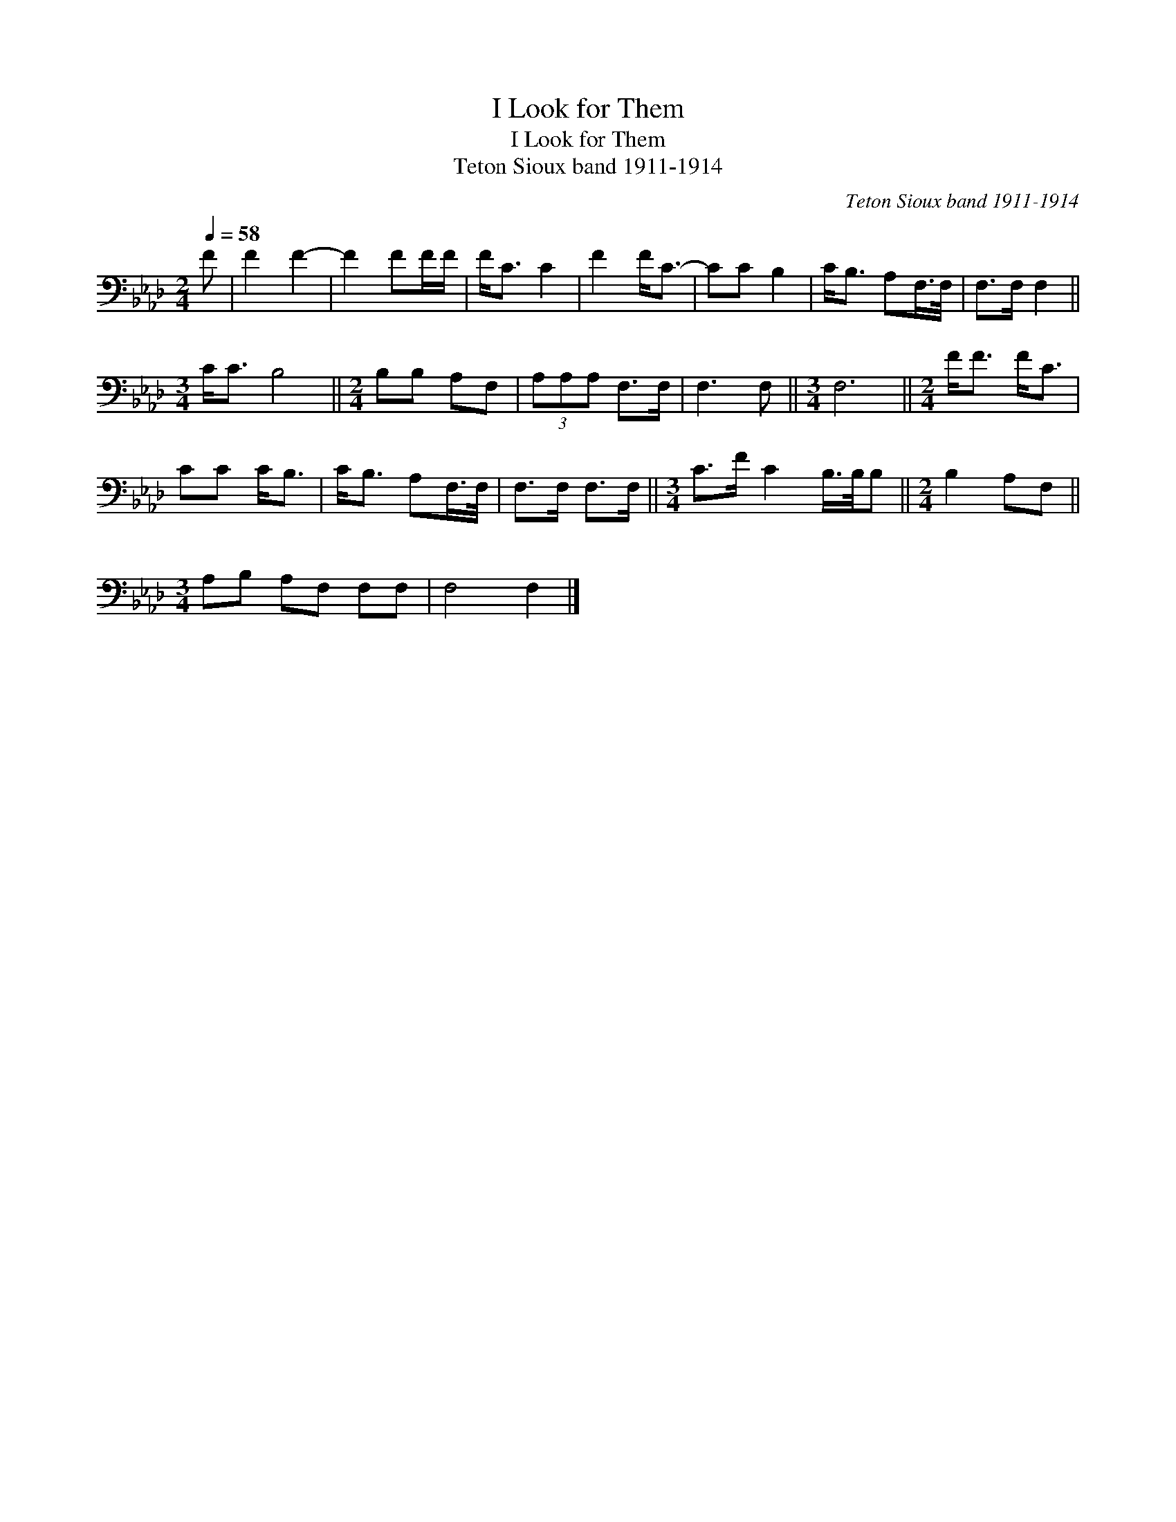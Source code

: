 X:1
T:I Look for Them
T:I Look for Them
T:Teton Sioux band 1911-1914
C:Teton Sioux band 1911-1914
L:1/8
Q:1/4=58
M:2/4
K:Ab
V:1 bass 
V:1
 F | F2 F2- | F2 FF/F/ | F<C C2 | F2 F<C- | CC B,2 | C<B, A,F,/>F,/ | F,>F, F,2 || %8
[M:3/4] C<C B,4 ||[M:2/4] B,B, A,F, | (3A,A,A, F,>F, | F,3 F, ||[M:3/4] F,6 ||[M:2/4] F<F F<C | %14
 CC C<B, | C<B, A,F,/>F,/ | F,>F, F,>F, ||[M:3/4] C>F C2 B,/>B,/B, ||[M:2/4] B,2 A,F, || %19
[M:3/4] A,B, A,F, F,F, | F,4 F,2 |] %21

